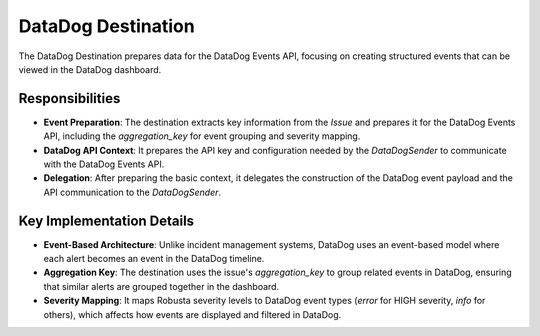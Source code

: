 DataDog Destination
===================

The DataDog Destination prepares data for the DataDog Events API, focusing on creating structured events that can be viewed in the DataDog dashboard.

Responsibilities
----------------

-   **Event Preparation**: The destination extracts key information from the `Issue` and prepares it for the DataDog Events API, including the `aggregation_key` for event grouping and severity mapping.

-   **DataDog API Context**: It prepares the API key and configuration needed by the `DataDogSender` to communicate with the DataDog Events API.

-   **Delegation**: After preparing the basic context, it delegates the construction of the DataDog event payload and the API communication to the `DataDogSender`.

Key Implementation Details
--------------------------

-   **Event-Based Architecture**: Unlike incident management systems, DataDog uses an event-based model where each alert becomes an event in the DataDog timeline.

-   **Aggregation Key**: The destination uses the issue's `aggregation_key` to group related events in DataDog, ensuring that similar alerts are grouped together in the dashboard.

-   **Severity Mapping**: It maps Robusta severity levels to DataDog event types (`error` for HIGH severity, `info` for others), which affects how events are displayed and filtered in DataDog. 